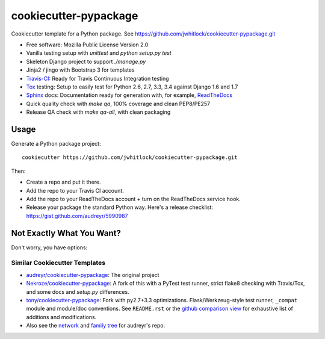 ======================
cookiecutter-pypackage
======================

Cookiecutter template for a Python package.
See https://github.com/jwhitlock/cookiecutter-pypackage.git

* Free software: Mozilla Public License Version 2.0
* Vanilla testing setup with `unittest` and `python setup.py test`
* Skeleton Django project to support `./manage.py`
* Jinja2 / jingo with Bootstrap 3 for templates
* Travis-CI_: Ready for Travis Continuous Integration testing
* Tox_ testing: Setup to easily test for Python 2.6, 2.7, 3.3, 3.4
  against Django 1.6 and 1.7
* Sphinx_ docs: Documentation ready for generation with, for example,
  ReadTheDocs_
* Quick quality check with `make qa`, 100% coverage and clean PEP8/PE257
* Release QA check with `make qa-all`, with clean packaging
  

Usage
-----

Generate a Python package project::

    cookiecutter https://github.com/jwhitlock/cookiecutter-pypackage.git

Then:

* Create a repo and put it there.
* Add the repo to your Travis CI account.
* Add the repo to your ReadTheDocs account + turn on the ReadTheDocs service
  hook.
* Release your package the standard Python way. Here's a release checklist:
  https://gist.github.com/audreyr/5990987

Not Exactly What You Want?
--------------------------

Don't worry, you have options:

Similar Cookiecutter Templates
~~~~~~~~~~~~~~~~~~~~~~~~~~~~~~

* `audreyr/cookiecutter-pypackage`_: The original project

* `Nekroze/cookiecutter-pypackage`_: A fork of this with a PyTest test runner,
  strict flake8 checking with Travis/Tox, and some docs and `setup.py` differences.

* `tony/cookiecutter-pypackage`_: Fork with py2.7+3.3 optimizations. Flask/Werkzeug-style
  test runner, ``_compat`` module and module/doc conventions. See ``README.rst`` or
  the `github comparison view`_ for exhaustive list of additions and modifications.

* Also see the `network`_ and `family tree`_ for audreyr's repo.


.. _Travis-CI: http://travis-ci.org/
.. _Tox: http://testrun.org/tox/
.. _Sphinx: http://sphinx-doc.org/
.. _ReadTheDocs: https://readthedocs.org/
.. _`audreyr/cookiecutter-pypackage`: https://github.com/audreyr/cookiecutter-pypackage
.. _`Nekroze/cookiecutter-pypackage`: https://github.com/Nekroze/cookiecutter-pypackage
.. _`tony/cookiecutter-pypackage`: https://github.com/tony/cookiecutter-pypackage
.. _github comparison view: https://github.com/tony/cookiecutter-pypackage/compare/audreyr:master...master
.. _`network`: https://github.com/audreyr/cookiecutter-pypackage/network
.. _`family tree`: https://github.com/audreyr/cookiecutter-pypackage/network/members
